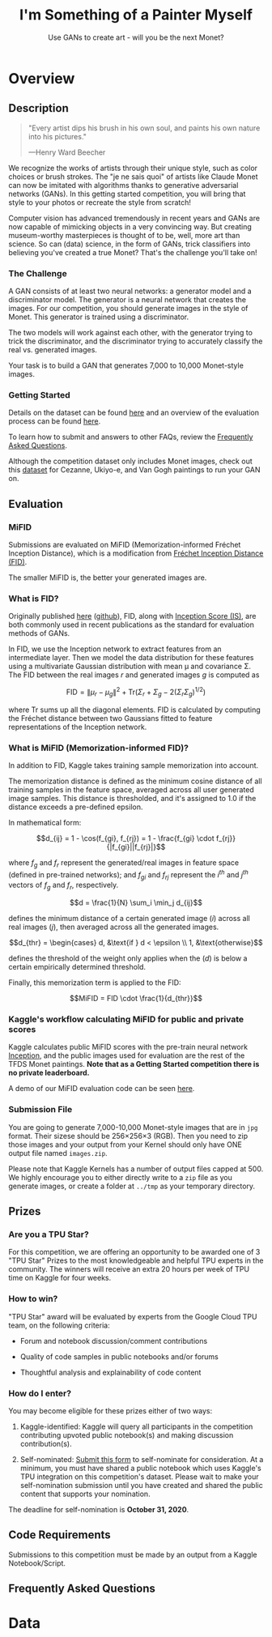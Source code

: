 #+TITLE: I'm Something of a Painter Myself
#+SUBTITLE: Use GANs to create art - will you be the next Monet?

* Overview

** Description

#+begin_quote
"Every artist dips his brush in his own soul, and paints his own nature into his pictures."

---Henry Ward Beecher
#+end_quote

We recognize the works of artists through their unique style, such as color choices or brush strokes.
The "je ne sais quoi" of artists like Claude Monet can now be imitated with algorithms thanks to generative adversarial networks (GANs).
In this getting started competition, you will bring that style to your photos or recreate the style from scratch!

Computer vision has advanced tremendously in recent years and GANs are now capable of mimicking objects in a very convincing way.
But creating museum-worthy masterpieces is thought of to be, well, more art than science.
So can (data) science, in the form of GANs, trick classifiers into believing you've created a true Monet?
That's the challenge you'll take on!

*** The Challenge

A GAN consists of at least two neural networks: a generator model and a discriminator model.
The generator is a neural network that creates the images.
For our competition, you should generate images in the style of Monet.
This generator is trained using a discriminator.

The two models will work against each other, with the generator trying to trick the discriminator, and the discriminator trying to accurately classify the real vs. generated images.

Your task is to build a GAN that generates 7,000 to 10,000 Monet-style images.

*** Getting Started

Details on the dataset can be found [[https://www.kaggle.com/c/gan-getting-started/data][here]] and an overview of the evaluation process can be found [[https://www.kaggle.com/c/gan-getting-started/overview/evaluation][here]].

To learn how to submit and answers to other FAQs, review the [[https://www.kaggle.com/c/gan-getting-started/overview/frequently-asked-questions][Frequently Asked Questions]].

#+begin_comment
*Recommended Tutorial*

We highly recommend [[https://www.kaggle.com/amyjang/monet-cyclegan-tutorial][Amy Jang's notebook]] that goes over the basics of loading data from TFRecords, using TPUs, and building a CycleGAN.
#+end_comment

Although the competition dataset only includes Monet images, check out this [[https://github.com/junyanz/CycleGAN][dataset]] for Cezanne, Ukiyo-e, and Van Gogh paintings to run your GAN on.

** Evaluation

*** MiFID

Submissions are evaluated on MiFID (Memorization-informed Fréchet Inception Distance), which is a modification from [[https://arxiv.org/abs/1706.08500][Fréchet Inception Distance (FID)]].

The smaller MiFID is, the better your generated images are.

*** What is FID?

Originally published [[https://arxiv.org/abs/1706.08500][here]] ([[https://github.com/bioinf-jku/TTUR][github]]), FID, along with [[https://arxiv.org/abs/1606.03498][Inception Score (IS)]], are both commonly used in recent publications as the standard for evaluation methods of GANs.

In FID, we use the Inception network to extract features from an intermediate layer.
Then we model the data distribution for these features using a multivariate Gaussian distribution with mean μ and covariance Σ.
The FID between the real images \(r\) and generated images \(g\) is computed as

\[\text{FID} = \|\mu_r - \mu_g\|^2 + \text{Tr}(\Sigma_r + \Sigma_g - 2(\Sigma_r \Sigma_g)^{1/2})\]

where \(\text{Tr}\) sums up all the diagonal elements.
FID is calculated by computing the Fréchet distance between two Gaussians fitted to feature representations of the Inception network.

*** What is MiFID (Memorization-informed FID)?

In addition to FID, Kaggle takes training sample memorization into account.

The memorization distance is defined as the minimum cosine distance of all training samples in the feature space, averaged across all user generated image samples.
This distance is thresholded, and it's assigned to 1.0 if the distance exceeds a pre-defined epsilon.

In mathematical form:

\[d_{ij} = 1 - \cos(f_{gi}, f_{rj}) = 1 - \frac{f_{gi} \cdot f_{rj}}{|f_{gi}||f_{rj}|}\]

where \(f_g\) and \(f_r\) represent the generated/real images in feature space (defined in pre-trained networks); and \(f_{gi}\) and \(f_{rj}\) represent the \(i^{th}\) and \(j^{th}\) vectors of \(f_g\) and \(f_r\), respectively.

\[d = \frac{1}{N} \sum_i \min_j d_{ij}\]

defines the minimum distance of a certain generated image (\(i\)) across all real images (\(j\)), then averaged across all the generated images.

\[d_{thr} = \begin{cases} d, &\text{if } d < \epsilon \\ 1, &\text{otherwise}\]

defines the threshold of the weight only applies when the (\(d\)) is below a certain empirically determined threshold.

Finally, this memorization term is applied to the FID:

\[MiFID = FID \cdot \frac{1}{d_{thr}}\]

*** Kaggle's workflow calculating MiFID for public and private scores

Kaggle calculates public MiFID scores with the pre-train neural network [[http://download.tensorflow.org/models/image/imagenet/inception-2015-12-05.tgz][Inception]], and the public images used for evaluation are the rest of the TFDS Monet paintings.
*Note that as a Getting Started competition there is no private leaderboard.*

A demo of our MiFID evaluation code can be seen [[https://www.kaggle.com/wendykan/demo-mifid-metric-for-dog-image-generation-comp][here]].

*** Submission File

You are going to generate 7,000-10,000 Monet-style images that are in =jpg= format.
Their sizese should be 256×256×3 (RGB).
Then you need to zip those images and your output from your Kernel should only have ONE output file named =images.zip=.

Please note that Kaggle Kernels has a number of output files capped at 500.
We highly encourage you to either directly write to a =zip= file as you generate images, or create a folder at =../tmp= as your temporary directory.

** Prizes

*** Are you a TPU Star?

For this competition, we are offering an opportunity to be awarded one of 3 "TPU Star" Prizes to the most knowledgeable and helpful TPU experts in the community.
The winners will receive an extra 20 hours per week of TPU time on Kaggle for four weeks.

*** How to win?

"TPU Star" award will be evaluated by experts from the Google Cloud TPU team, on the following criteria:

- Forum and notebook discussion/comment contributions

- Quality of code samples in public notebooks and/or forums

- Thoughtful analysis and explainability of code content

*** How do I enter?

You may become eligible for these prizes either of two ways:

1. Kaggle-identified: Kaggle will query all participants in the competition contributing upvoted public notebook(s) and making discussion contribution(s).

2. Self-nominated: [[https://www.kaggle.com/tpu-star-submission-painter][Submit this form]] to self-nominate for consideration.
   At a minimum, you must have shared a public notebook which uses Kaggle's TPU integration on this competition's dataset.
   Please wait to make your self-nomination submission until you have created and shared the public content that supports your nomination.

The deadline for self-nomination is *October 31, 2020*.

** Code Requirements

Submissions to this competition must be made by an output from a Kaggle Notebook/Script.

** Frequently Asked Questions

* Data
